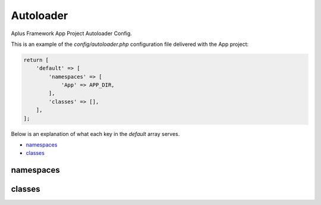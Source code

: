 Autoloader
==========

Aplus Framework App Project Autoloader Config.

This is an example of the *config/autoloader.php* configuration file delivered
with the App project:

.. code-block:: php

    return [
        'default' => [
            'namespaces' => [
                'App' => APP_DIR,
            ],
            'classes' => [],
        ],
    ];

Below is an explanation of what each key in the *default* array serves.

- `namespaces`_
- `classes`_

namespaces
----------

classes
-------
